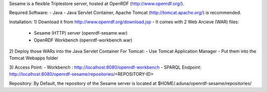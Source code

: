 Sesame is a flexible Triplestore server, hosted at OpenRDF (http://www.openrdf.org/).

Required Software:
- Java
- Java Servlet Container, Apache Tomcat (http://tomcat.apache.org/) is recommended.

Installation:
1) Download it from http://www.openrdf.org/download.jsp
- It comes with 2 Web Arcieve (WAR) files: 
	+ Sesame (HTTP) server (openrdf-sesame.war)
	+ OpenRDF Workbench (openrdf-workbench.war)

2) Deploy those WARs into the Java Servlet Container
For Tomcat:
- Use Tomcat Application Manager
- Put them into the Tomcat Webapps folder

3) Access Point:
- Workbench : http://localhost:8080/openrdf-workbench
- SPARQL Endpoint: http://localhost:8080/openrdf-sesame/repositories/<REPOSITORY-ID>

Repository:
By Default, the repository of the Sesame server is located at $HOME/.aduna/openrdf-sesame/repositories/
